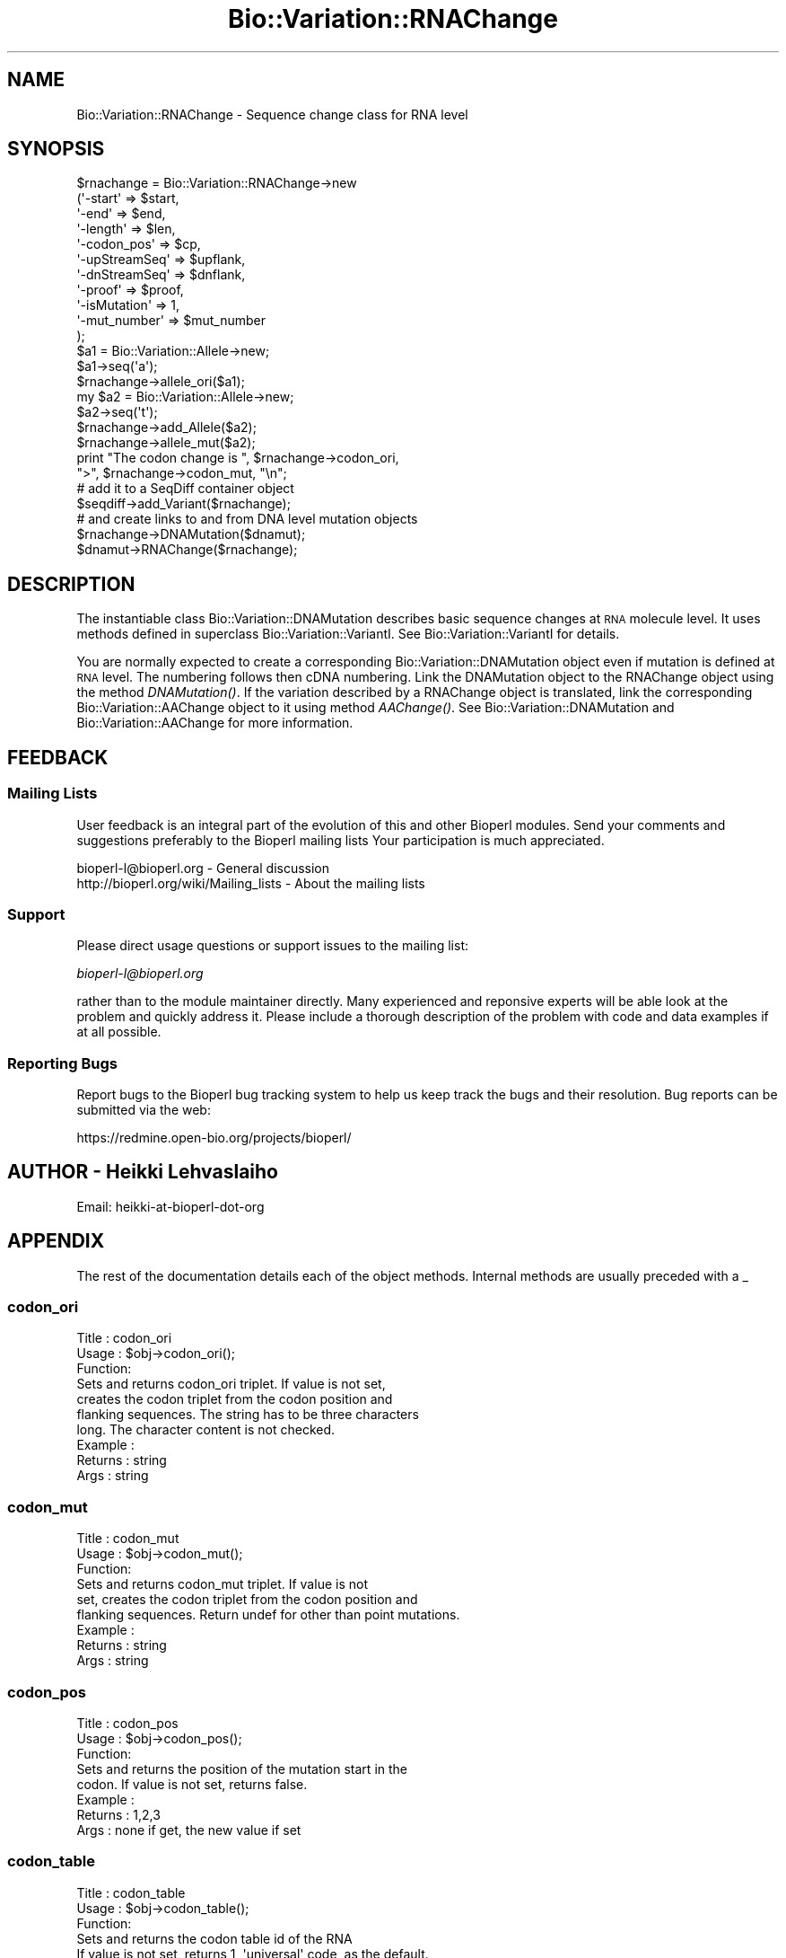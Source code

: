 .\" Automatically generated by Pod::Man 2.25 (Pod::Simple 3.16)
.\"
.\" Standard preamble:
.\" ========================================================================
.de Sp \" Vertical space (when we can't use .PP)
.if t .sp .5v
.if n .sp
..
.de Vb \" Begin verbatim text
.ft CW
.nf
.ne \\$1
..
.de Ve \" End verbatim text
.ft R
.fi
..
.\" Set up some character translations and predefined strings.  \*(-- will
.\" give an unbreakable dash, \*(PI will give pi, \*(L" will give a left
.\" double quote, and \*(R" will give a right double quote.  \*(C+ will
.\" give a nicer C++.  Capital omega is used to do unbreakable dashes and
.\" therefore won't be available.  \*(C` and \*(C' expand to `' in nroff,
.\" nothing in troff, for use with C<>.
.tr \(*W-
.ds C+ C\v'-.1v'\h'-1p'\s-2+\h'-1p'+\s0\v'.1v'\h'-1p'
.ie n \{\
.    ds -- \(*W-
.    ds PI pi
.    if (\n(.H=4u)&(1m=24u) .ds -- \(*W\h'-12u'\(*W\h'-12u'-\" diablo 10 pitch
.    if (\n(.H=4u)&(1m=20u) .ds -- \(*W\h'-12u'\(*W\h'-8u'-\"  diablo 12 pitch
.    ds L" ""
.    ds R" ""
.    ds C` ""
.    ds C' ""
'br\}
.el\{\
.    ds -- \|\(em\|
.    ds PI \(*p
.    ds L" ``
.    ds R" ''
'br\}
.\"
.\" Escape single quotes in literal strings from groff's Unicode transform.
.ie \n(.g .ds Aq \(aq
.el       .ds Aq '
.\"
.\" If the F register is turned on, we'll generate index entries on stderr for
.\" titles (.TH), headers (.SH), subsections (.SS), items (.Ip), and index
.\" entries marked with X<> in POD.  Of course, you'll have to process the
.\" output yourself in some meaningful fashion.
.ie \nF \{\
.    de IX
.    tm Index:\\$1\t\\n%\t"\\$2"
..
.    nr % 0
.    rr F
.\}
.el \{\
.    de IX
..
.\}
.\"
.\" Accent mark definitions (@(#)ms.acc 1.5 88/02/08 SMI; from UCB 4.2).
.\" Fear.  Run.  Save yourself.  No user-serviceable parts.
.    \" fudge factors for nroff and troff
.if n \{\
.    ds #H 0
.    ds #V .8m
.    ds #F .3m
.    ds #[ \f1
.    ds #] \fP
.\}
.if t \{\
.    ds #H ((1u-(\\\\n(.fu%2u))*.13m)
.    ds #V .6m
.    ds #F 0
.    ds #[ \&
.    ds #] \&
.\}
.    \" simple accents for nroff and troff
.if n \{\
.    ds ' \&
.    ds ` \&
.    ds ^ \&
.    ds , \&
.    ds ~ ~
.    ds /
.\}
.if t \{\
.    ds ' \\k:\h'-(\\n(.wu*8/10-\*(#H)'\'\h"|\\n:u"
.    ds ` \\k:\h'-(\\n(.wu*8/10-\*(#H)'\`\h'|\\n:u'
.    ds ^ \\k:\h'-(\\n(.wu*10/11-\*(#H)'^\h'|\\n:u'
.    ds , \\k:\h'-(\\n(.wu*8/10)',\h'|\\n:u'
.    ds ~ \\k:\h'-(\\n(.wu-\*(#H-.1m)'~\h'|\\n:u'
.    ds / \\k:\h'-(\\n(.wu*8/10-\*(#H)'\z\(sl\h'|\\n:u'
.\}
.    \" troff and (daisy-wheel) nroff accents
.ds : \\k:\h'-(\\n(.wu*8/10-\*(#H+.1m+\*(#F)'\v'-\*(#V'\z.\h'.2m+\*(#F'.\h'|\\n:u'\v'\*(#V'
.ds 8 \h'\*(#H'\(*b\h'-\*(#H'
.ds o \\k:\h'-(\\n(.wu+\w'\(de'u-\*(#H)/2u'\v'-.3n'\*(#[\z\(de\v'.3n'\h'|\\n:u'\*(#]
.ds d- \h'\*(#H'\(pd\h'-\w'~'u'\v'-.25m'\f2\(hy\fP\v'.25m'\h'-\*(#H'
.ds D- D\\k:\h'-\w'D'u'\v'-.11m'\z\(hy\v'.11m'\h'|\\n:u'
.ds th \*(#[\v'.3m'\s+1I\s-1\v'-.3m'\h'-(\w'I'u*2/3)'\s-1o\s+1\*(#]
.ds Th \*(#[\s+2I\s-2\h'-\w'I'u*3/5'\v'-.3m'o\v'.3m'\*(#]
.ds ae a\h'-(\w'a'u*4/10)'e
.ds Ae A\h'-(\w'A'u*4/10)'E
.    \" corrections for vroff
.if v .ds ~ \\k:\h'-(\\n(.wu*9/10-\*(#H)'\s-2\u~\d\s+2\h'|\\n:u'
.if v .ds ^ \\k:\h'-(\\n(.wu*10/11-\*(#H)'\v'-.4m'^\v'.4m'\h'|\\n:u'
.    \" for low resolution devices (crt and lpr)
.if \n(.H>23 .if \n(.V>19 \
\{\
.    ds : e
.    ds 8 ss
.    ds o a
.    ds d- d\h'-1'\(ga
.    ds D- D\h'-1'\(hy
.    ds th \o'bp'
.    ds Th \o'LP'
.    ds ae ae
.    ds Ae AE
.\}
.rm #[ #] #H #V #F C
.\" ========================================================================
.\"
.IX Title "Bio::Variation::RNAChange 3"
.TH Bio::Variation::RNAChange 3 "2013-07-16" "perl v5.14.2" "User Contributed Perl Documentation"
.\" For nroff, turn off justification.  Always turn off hyphenation; it makes
.\" way too many mistakes in technical documents.
.if n .ad l
.nh
.SH "NAME"
Bio::Variation::RNAChange \- Sequence change class for RNA level
.SH "SYNOPSIS"
.IX Header "SYNOPSIS"
.Vb 10
\&   $rnachange = Bio::Variation::RNAChange\->new
\&       (\*(Aq\-start\*(Aq         => $start,
\&        \*(Aq\-end\*(Aq           => $end,
\&        \*(Aq\-length\*(Aq        => $len,
\&        \*(Aq\-codon_pos\*(Aq     => $cp,
\&        \*(Aq\-upStreamSeq\*(Aq   => $upflank,
\&        \*(Aq\-dnStreamSeq\*(Aq   => $dnflank,
\&        \*(Aq\-proof\*(Aq         => $proof,
\&        \*(Aq\-isMutation\*(Aq    => 1,
\&        \*(Aq\-mut_number\*(Aq    => $mut_number
\&       );
\&   $a1 = Bio::Variation::Allele\->new;
\&   $a1\->seq(\*(Aqa\*(Aq);
\&   $rnachange\->allele_ori($a1);
\&   my $a2 = Bio::Variation::Allele\->new;
\&   $a2\->seq(\*(Aqt\*(Aq);
\&   $rnachange\->add_Allele($a2);
\&   $rnachange\->allele_mut($a2);
\&
\&   print "The codon change is ", $rnachange\->codon_ori, 
\&       ">", $rnachange\->codon_mut, "\en"; 
\&
\&   # add it to a SeqDiff container object
\&   $seqdiff\->add_Variant($rnachange);
\&
\&   # and create links to and from DNA level mutation objects
\&   $rnachange\->DNAMutation($dnamut);
\&   $dnamut\->RNAChange($rnachange);
.Ve
.SH "DESCRIPTION"
.IX Header "DESCRIPTION"
The instantiable class Bio::Variation::DNAMutation describes basic
sequence changes at \s-1RNA\s0 molecule level. It uses methods defined in
superclass Bio::Variation::VariantI. See Bio::Variation::VariantI
for details.
.PP
You are normally expected to create a corresponding
Bio::Variation::DNAMutation object even if mutation is defined at
\&\s-1RNA\s0 level. The numbering follows then cDNA numbering.  Link the
DNAMutation object to the RNAChange object using the method
\&\fIDNAMutation()\fR. If the variation described by a RNAChange object is
translated, link the corresponding Bio::Variation::AAChange object
to it using method \fIAAChange()\fR. See Bio::Variation::DNAMutation and
Bio::Variation::AAChange for more information.
.SH "FEEDBACK"
.IX Header "FEEDBACK"
.SS "Mailing Lists"
.IX Subsection "Mailing Lists"
User feedback is an integral part of the evolution of this and other
Bioperl modules. Send your comments and suggestions preferably to the 
Bioperl mailing lists  Your participation is much appreciated.
.PP
.Vb 2
\&  bioperl\-l@bioperl.org                  \- General discussion
\&  http://bioperl.org/wiki/Mailing_lists  \- About the mailing lists
.Ve
.SS "Support"
.IX Subsection "Support"
Please direct usage questions or support issues to the mailing list:
.PP
\&\fIbioperl\-l@bioperl.org\fR
.PP
rather than to the module maintainer directly. Many experienced and 
reponsive experts will be able look at the problem and quickly 
address it. Please include a thorough description of the problem 
with code and data examples if at all possible.
.SS "Reporting Bugs"
.IX Subsection "Reporting Bugs"
Report bugs to the Bioperl bug tracking system to help us keep track
the bugs and their resolution.  Bug reports can be submitted via the
web:
.PP
.Vb 1
\&  https://redmine.open\-bio.org/projects/bioperl/
.Ve
.SH "AUTHOR \- Heikki Lehvaslaiho"
.IX Header "AUTHOR - Heikki Lehvaslaiho"
Email:  heikki-at-bioperl-dot-org
.SH "APPENDIX"
.IX Header "APPENDIX"
The rest of the documentation details each of the object
methods. Internal methods are usually preceded with a _
.SS "codon_ori"
.IX Subsection "codon_ori"
.Vb 3
\& Title   : codon_ori
\& Usage   : $obj\->codon_ori();
\& Function: 
\&
\&            Sets and returns codon_ori triplet.  If value is not set,
\&            creates the codon triplet from the codon position and
\&            flanking sequences.  The string has to be three characters
\&            long. The character content is not checked.
\&
\& Example : 
\& Returns : string
\& Args    : string
.Ve
.SS "codon_mut"
.IX Subsection "codon_mut"
.Vb 3
\& Title   : codon_mut
\& Usage   : $obj\->codon_mut();
\& Function: 
\&
\&            Sets and returns codon_mut triplet.  If value is not
\&            set, creates the codon triplet from the codon position and
\&            flanking sequences. Return undef for other than point mutations.
\&
\& Example : 
\& Returns : string
\& Args    : string
.Ve
.SS "codon_pos"
.IX Subsection "codon_pos"
.Vb 3
\& Title   : codon_pos
\& Usage   : $obj\->codon_pos();
\& Function: 
\&
\&            Sets and returns the position of the mutation start in the
\&            codon. If value is not set, returns false.
\&
\& Example : 
\& Returns : 1,2,3
\& Args    : none if get, the new value if set
.Ve
.SS "codon_table"
.IX Subsection "codon_table"
.Vb 3
\& Title   : codon_table
\& Usage   : $obj\->codon_table();
\& Function: 
\&
\&            Sets and returns the codon table id of the RNA
\&            If value is not set, returns 1, \*(Aquniversal\*(Aq code, as the default.
\&
\& Example : 
\& Returns : integer
\& Args    : none if get, the new value if set
.Ve
.SS "DNAMutation"
.IX Subsection "DNAMutation"
.Vb 6
\& Title   : DNAMutation
\& Usage   : $mutobj = $obj\->DNAMutation;
\&         : $mutobj = $obj\->DNAMutation($objref);
\& Function: Returns or sets the link\-reference to a mutation/change object.
\&           If there is no link, it will return undef
\& Returns : an obj_ref or undef
.Ve
.SS "AAChange"
.IX Subsection "AAChange"
.Vb 6
\& Title   : AAChange
\& Usage   : $mutobj = $obj\->AAChange;
\&         : $mutobj = $obj\->AAChange($objref);
\& Function: Returns or sets the link\-reference to a mutation/change object.
\&           If there is no link, it will return undef
\& Returns : an obj_ref or undef
.Ve
.SS "exons_modified"
.IX Subsection "exons_modified"
.Vb 5
\& Title   : exons_modified
\& Usage   : $modified = $obj\->exons_modified;
\&         : $modified = $obj\->exons_modified(1);
\& Function: Returns or sets information (example: a simple boolean flag) about
\&           the modification of exons as a result of a mutation.
.Ve
.SS "region"
.IX Subsection "region"
.Vb 3
\& Title   : region
\& Usage   : $obj\->region();
\& Function: 
\&
\&            Sets and returns the name of the sequence region type or
\&            protein domain at this location.  If value is not set,
\&            returns false.
\&
\& Example : 
\& Returns : string
\& Args    : string
.Ve
.SS "cds_end"
.IX Subsection "cds_end"
.Vb 3
\& Title   : cds_end
\& Usage   : $cds_end = $obj\->get_cds_end();
\& Function: 
\&
\&           Sets or returns the cds_end from the beginning of the DNA sequence
\&           to the coordinate start used to describe variants.
\&           Should be the location of the last nucleotide of the
\&           terminator codon of the gene.
\&
\& Example : 
\& Returns : value of cds_end, a scalar
\& Args    :
.Ve
.SS "label"
.IX Subsection "label"
.Vb 3
\& Title   : label
\& Usage   : $obj\->label();
\& Function: 
\&
\&            Sets and returns mutation event label(s).  If value is not
\&            set, or no argument is given returns false.  Each
\&            instantiable subclass of L<Bio::Variation::VariantI> needs
\&            to implement this method. Valid values are listed in
\&            \*(AqMutation event controlled vocabulary\*(Aq in
\&            http://www.ebi.ac.uk/mutations/recommendations/mutevent.html.
\&
\& Example : 
\& Returns : string
\& Args    : string
.Ve
.SS "_change_codon_pos"
.IX Subsection "_change_codon_pos"
.Vb 3
\& Title   : _change_codon_pos
\& Usage   : $newCodonPos = _change_codon_pos($myCodonPos, 5)
\& Function: 
\&
\&           Keeps track of the codon position in a changeing sequence
\&
\& Returns : codon_pos = integer 1, 2 or 3
\& Args    : valid codon position 
\&           signed integer offset to a new location in sequence
.Ve
